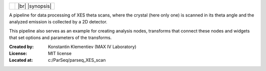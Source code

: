 .. title:: XES_scan

+-------+--------------------+
| |ico| |   |br| |synopsis|  |
+-------+--------------------+

.. |br| raw:: html

   <br/>

.. |ico| image:: c:/ParSeq/parseq_XES_scan/doc/_images/XES_scan_icon.ico
   :scale: 100%

.. |synopsis| replace::
   :bigger:`A pipeline for data processing of XES theta scans`


A pipeline for data processing of XES theta scans, where the crystal (here only
one) is scanned in its theta angle and the analyzed emission is collected by a
2D detector.

This pipeline also serves as an example for creating analysis nodes, transforms
that connect these nodes and widgets that set options and parameters of the
transforms.

:Created by:
    Konstantin Klementiev (MAX IV Laboratory)
:License:
    MIT license
:Located at:
    c:/ParSeq/parseq_XES_scan
    